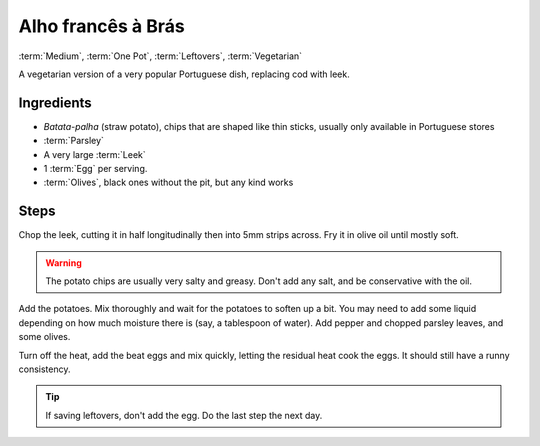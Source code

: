 Alho francês à Brás
-------------------------------------

:term:`Medium`, :term:`One Pot`, :term:`Leftovers`, :term:`Vegetarian`

A vegetarian version of a very popular Portuguese dish, replacing cod with leek.

Ingredients
^^^^^^^^^^^

* *Batata-palha* (straw potato), chips that are shaped like thin sticks, usually only available in Portuguese stores
* :term:`Parsley`
* A very large :term:`Leek`
* 1 :term:`Egg` per serving.
* :term:`Olives`, black ones without the pit, but any kind works

Steps
^^^^^

Chop the leek, cutting it in half longitudinally then into 5mm strips across.
Fry it in olive oil until mostly soft.

.. warning::
   The potato chips are usually very salty and greasy.
   Don't add any salt, and be conservative with the oil.

Add the potatoes.
Mix thoroughly and wait for the potatoes to soften up a bit.
You may need to add some liquid depending on how much moisture there is (say, a tablespoon of water).
Add pepper and chopped parsley leaves, and some olives.

Turn off the heat, add the beat eggs and mix quickly, letting the residual heat cook the eggs.
It should still have a runny consistency.

.. tip::
   If saving leftovers, don't add the egg.
   Do the last step the next day.
